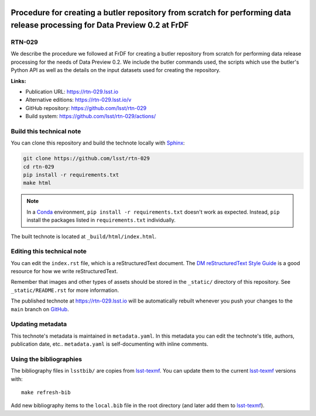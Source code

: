 .. image:: https://img.shields.io/badge/rtn--029-lsst.io-brightgreen.svg
   :target: https://rtn-029.lsst.io
.. image:: https://github.com/lsst/rtn-029/workflows/CI/badge.svg
   :target: https://github.com/lsst/rtn-029/actions/
..
  Uncomment this section and modify the DOI strings to include a Zenodo DOI badge in the README
  .. image:: https://zenodo.org/badge/doi/10.5281/zenodo.#####.svg
     :target: http://dx.doi.org/10.5281/zenodo.#####

###########################################################################################################################
Procedure for creating a butler repository from scratch for performing data release processing for Data Preview 0.2 at FrDF
###########################################################################################################################

RTN-029
=======

We describe the procedure we followed at FrDF for creating a butler repository from scratch for performing data release processing for the needs of Data Preview 0.2. We include the butler commands used, the scripts which use the butler's Python API as well as the details on the input datasets used for creating the repository.

**Links:**

- Publication URL: https://rtn-029.lsst.io
- Alternative editions: https://rtn-029.lsst.io/v
- GitHub repository: https://github.com/lsst/rtn-029
- Build system: https://github.com/lsst/rtn-029/actions/


Build this technical note
=========================

You can clone this repository and build the technote locally with `Sphinx`_:

.. code-block:: bash

   git clone https://github.com/lsst/rtn-029
   cd rtn-029
   pip install -r requirements.txt
   make html

.. note::

   In a Conda_ environment, ``pip install -r requirements.txt`` doesn't work as expected.
   Instead, ``pip`` install the packages listed in ``requirements.txt`` individually.

The built technote is located at ``_build/html/index.html``.

Editing this technical note
===========================

You can edit the ``index.rst`` file, which is a reStructuredText document.
The `DM reStructuredText Style Guide`_ is a good resource for how we write reStructuredText.

Remember that images and other types of assets should be stored in the ``_static/`` directory of this repository.
See ``_static/README.rst`` for more information.

The published technote at https://rtn-029.lsst.io will be automatically rebuilt whenever you push your changes to the ``main`` branch on `GitHub <https://github.com/lsst/rtn-029>`_.

Updating metadata
=================

This technote's metadata is maintained in ``metadata.yaml``.
In this metadata you can edit the technote's title, authors, publication date, etc..
``metadata.yaml`` is self-documenting with inline comments.

Using the bibliographies
========================

The bibliography files in ``lsstbib/`` are copies from `lsst-texmf`_.
You can update them to the current `lsst-texmf`_ versions with::

   make refresh-bib

Add new bibliography items to the ``local.bib`` file in the root directory (and later add them to `lsst-texmf`_).

.. _Sphinx: http://sphinx-doc.org
.. _DM reStructuredText Style Guide: https://developer.lsst.io/restructuredtext/style.html
.. _this repo: ./index.rst
.. _Conda: http://conda.pydata.org/docs/
.. _lsst-texmf: https://lsst-texmf.lsst.io
